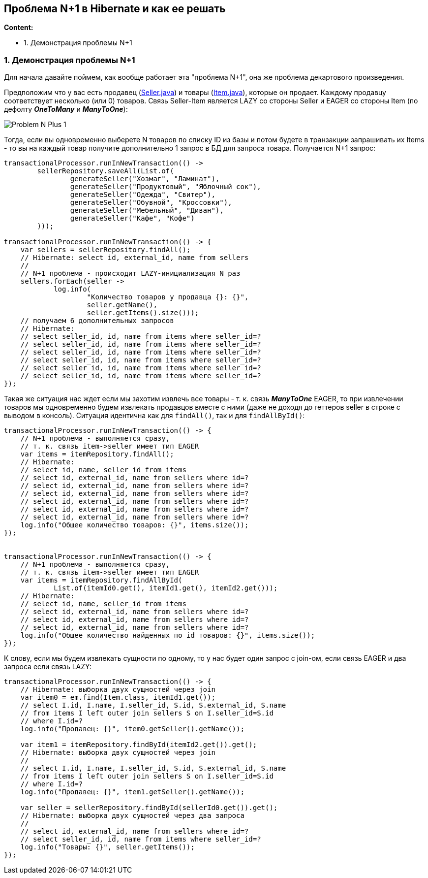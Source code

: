 == Проблема N+1 в Hibernate и как ее решать

*Content:*

- 1. Демонстрация проблемы N+1

=== 1. Демонстрация проблемы N+1

Для начала давайте поймем, как вообще работает эта "проблема N+1", она же проблема декартового произведения.

Предположим что у вас есть продавец (link:../../hibernate-learning/src/main/java/ch6_hibernate/p347_n_plus_1_problem/entity/Seller.java[Seller.java]) и товары (link:../../hibernate-learning/src/main/java/ch6_hibernate/p347_n_plus_1_problem/entity/Item.java[Item.java]), которые он продает. Каждому продавцу соответствует несколько (или 0) товаров. Связь Seller-Item является LAZY со стороны Seller и EAGER со стороны Item (по дефолту *_OneToMany_* и *_ManyToOne_*):

image:img/Problem_N-Plus-1.png[]

Тогда, если вы одновременно выберете N товаров по списку ID из базы и потом будете в транзакции запрашивать их Items - то вы на каждый товар получите дополнительно 1 запрос в БД для запроса товара. Получается N+1 запрос:

[source, java]
----
transactionalProcessor.runInNewTransaction(() ->
        sellerRepository.saveAll(List.of(
                generateSeller("Хозмаг", "Ламинат"),
                generateSeller("Продуктовый", "Яблочный сок"),
                generateSeller("Одежда", "Свитер"),
                generateSeller("Обувной", "Кроссовки"),
                generateSeller("Мебельный", "Диван"),
                generateSeller("Кафе", "Кофе")
        )));

transactionalProcessor.runInNewTransaction(() -> {
    var sellers = sellerRepository.findAll();
    // Hibernate: select id, external_id, name from sellers
    //
    // N+1 проблема - происходит LAZY-инициализация N раз
    sellers.forEach(seller ->
            log.info(
                    "Количество товаров у продавца {}: {}",
                    seller.getName(),
                    seller.getItems().size()));
    // получаем 6 дополнительных запросов
    // Hibernate:
    // select seller_id, id, name from items where seller_id=?
    // select seller_id, id, name from items where seller_id=?
    // select seller_id, id, name from items where seller_id=?
    // select seller_id, id, name from items where seller_id=?
    // select seller_id, id, name from items where seller_id=?
    // select seller_id, id, name from items where seller_id=?
});
----

Такая же ситуация нас ждет если мы захотим извлечь все товары - т. к. связь *_ManyToOne_* EAGER, то при извлечении товаров мы одновременно будем извлекать продавцов вместе с ними (даже не доходя до геттеров seller в строке с выводом в консоль). Ситуация идентична как для `findAll()`, так и для `findAllById()`:

[source, java]
----
transactionalProcessor.runInNewTransaction(() -> {
    // N+1 проблема - выполняется сразу,
    // т. к. связь item->seller имеет тип EAGER
    var items = itemRepository.findAll();
    // Hibernate:
    // select id, name, seller_id from items
    // select id, external_id, name from sellers where id=?
    // select id, external_id, name from sellers where id=?
    // select id, external_id, name from sellers where id=?
    // select id, external_id, name from sellers where id=?
    // select id, external_id, name from sellers where id=?
    // select id, external_id, name from sellers where id=?
    log.info("Общее количество товаров: {}", items.size());
});


transactionalProcessor.runInNewTransaction(() -> {
    // N+1 проблема - выполняется сразу,
    // т. к. связь item->seller имеет тип EAGER
    var items = itemRepository.findAllById(
            List.of(itemId0.get(), itemId1.get(), itemId2.get()));
    // Hibernate:
    // select id, name, seller_id from items
    // select id, external_id, name from sellers where id=?
    // select id, external_id, name from sellers where id=?
    // select id, external_id, name from sellers where id=?
    log.info("Общее количество найденных по id товаров: {}", items.size());
});
----

К слову, если мы будем извлекать сущности по одному, то у нас будет один запрос с join-ом, если связь EAGER и два запроса если связь LAZY:

[source, java]
----
transactionalProcessor.runInNewTransaction(() -> {
    // Hibernate: выборка двух сущностей через join
    var item0 = em.find(Item.class, itemId1.get());
    // select I.id, I.name, I.seller_id, S.id, S.external_id, S.name
    // from items I left outer join sellers S on I.seller_id=S.id
    // where I.id=?
    log.info("Продавец: {}", item0.getSeller().getName());

    var item1 = itemRepository.findById(itemId2.get()).get();
    // Hibernate: выборка двух сущностей через join
    //
    // select I.id, I.name, I.seller_id, S.id, S.external_id, S.name
    // from items I left outer join sellers S on I.seller_id=S.id
    // where I.id=?
    log.info("Продавец: {}", item1.getSeller().getName());

    var seller = sellerRepository.findById(sellerId0.get()).get();
    // Hibernate: выборка двух сущностей через два запроса
    //
    // select id, external_id, name from sellers where id=?
    // select seller_id, id, name from items where seller_id=?
    log.info("Товары: {}", seller.getItems());
});
----
